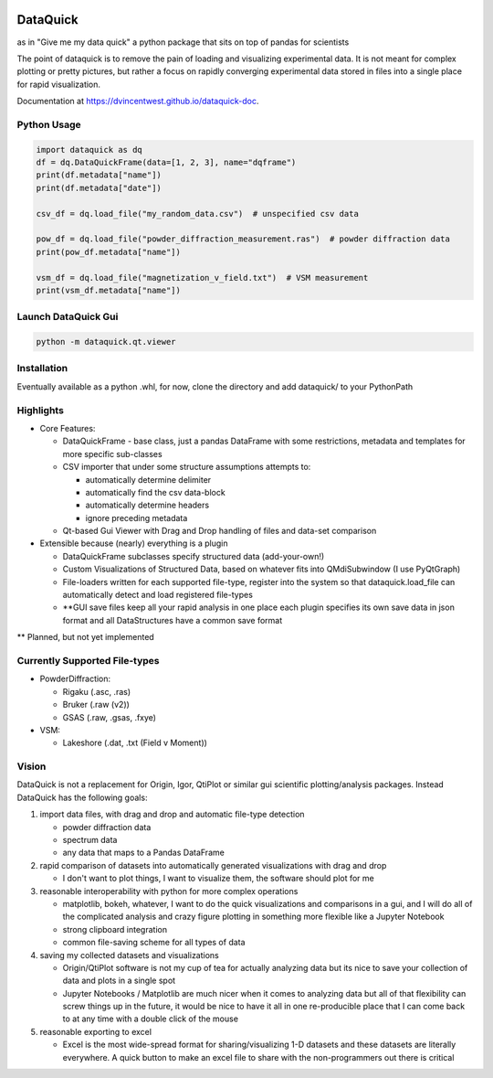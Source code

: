.. image:: dataquick/qt/resources/icons/dataquick.svg
    :width: 48pt


DataQuick
=========

as in "Give me my data quick" a python package that sits on top of
pandas for scientists

The point of dataquick is to remove the pain of loading and visualizing
experimental data. It is not meant for complex plotting or pretty
pictures, but rather a focus on rapidly converging experimental data
stored in files into a single place for rapid visualization.

Documentation at `https://dvincentwest.github.io/dataquick-doc
<https://dvincentwest.github.io/dataquick-doc>`_.

Python Usage
------------

.. code:: python

    import dataquick as dq
    df = dq.DataQuickFrame(data=[1, 2, 3], name="dqframe")
    print(df.metadata["name"])
    print(df.metadata["date"])

    csv_df = dq.load_file("my_random_data.csv")  # unspecified csv data

    pow_df = dq.load_file("powder_diffraction_measurement.ras")  # powder diffraction data
    print(pow_df.metadata["name"])

    vsm_df = dq.load_file("magnetization_v_field.txt")  # VSM measurement
    print(vsm_df.metadata["name"])


Launch DataQuick Gui
--------------------

.. code:: python

    python -m dataquick.qt.viewer


Installation
------------

Eventually available as a python .whl, for now, clone the directory and
add dataquick/ to your PythonPath


Highlights
----------

-  Core Features:

   -  DataQuickFrame - base class, just a pandas DataFrame with some
      restrictions, metadata and templates for more specific sub-classes
   -  CSV importer that under some structure assumptions attempts to:

      -  automatically determine delimiter
      -  automatically find the csv data-block
      -  automatically determine headers
      -  ignore preceding metadata

   -  Qt-based Gui Viewer with Drag and Drop handling of files and
      data-set comparison

-  Extensible because (nearly) everything is a plugin

   -  DataQuickFrame subclasses specify structured data (add-your-own!)
   -  Custom Visualizations of Structured Data, based on whatever fits
      into QMdiSubwindow (I use PyQtGraph)
   -  File-loaders written for each supported file-type, register into
      the system so that dataquick.load\_file can automatically detect
      and load registered file-types
   -  \*\*GUI save files keep all your rapid analysis in one place each
      plugin specifies its own save data in json format and all
      DataStructures have a common save format

\*\* Planned, but not yet implemented

Currently Supported File-types
------------------------------

-  PowderDiffraction:

   -  Rigaku (.asc, .ras)
   -  Bruker (.raw (v2))
   -  GSAS (.raw, .gsas, .fxye)

-  VSM:

   -  Lakeshore (.dat, .txt (Field v Moment))

Vision
------

DataQuick is not a replacement for Origin, Igor, QtiPlot or similar gui
scientific plotting/analysis packages. Instead DataQuick has the
following goals:

1. import data files, with drag and drop and automatic file-type
   detection

   -  powder diffraction data
   -  spectrum data
   -  any data that maps to a Pandas DataFrame

2. rapid comparison of datasets into automatically generated
   visualizations with drag and drop

   -  I don't want to plot things, I want to visualize them, the
      software should plot for me

3. reasonable interoperability with python for more complex operations

   -  matplotlib, bokeh, whatever, I want to do the quick visualizations
      and comparisons in a gui, and I will do all of the complicated
      analysis and crazy figure plotting in something more flexible like
      a Jupyter Notebook
   -  strong clipboard integration
   -  common file-saving scheme for all types of data

4. saving my collected datasets and visualizations

   -  Origin/QtiPlot software is not my cup of tea for actually
      analyzing data but its nice to save your collection of data and
      plots in a single spot
   -  Jupyter Notebooks / Matplotlib are much nicer when it comes to
      analyzing data but all of that flexibility can screw things up in
      the future, it would be nice to have it all in one re-producible
      place that I can come back to at any time with a double click of
      the mouse

5. reasonable exporting to excel

   -  Excel is the most wide-spread format for sharing/visualizing 1-D
      datasets and these datasets are literally everywhere. A quick
      button to make an excel file to share with the non-programmers out
      there is critical
